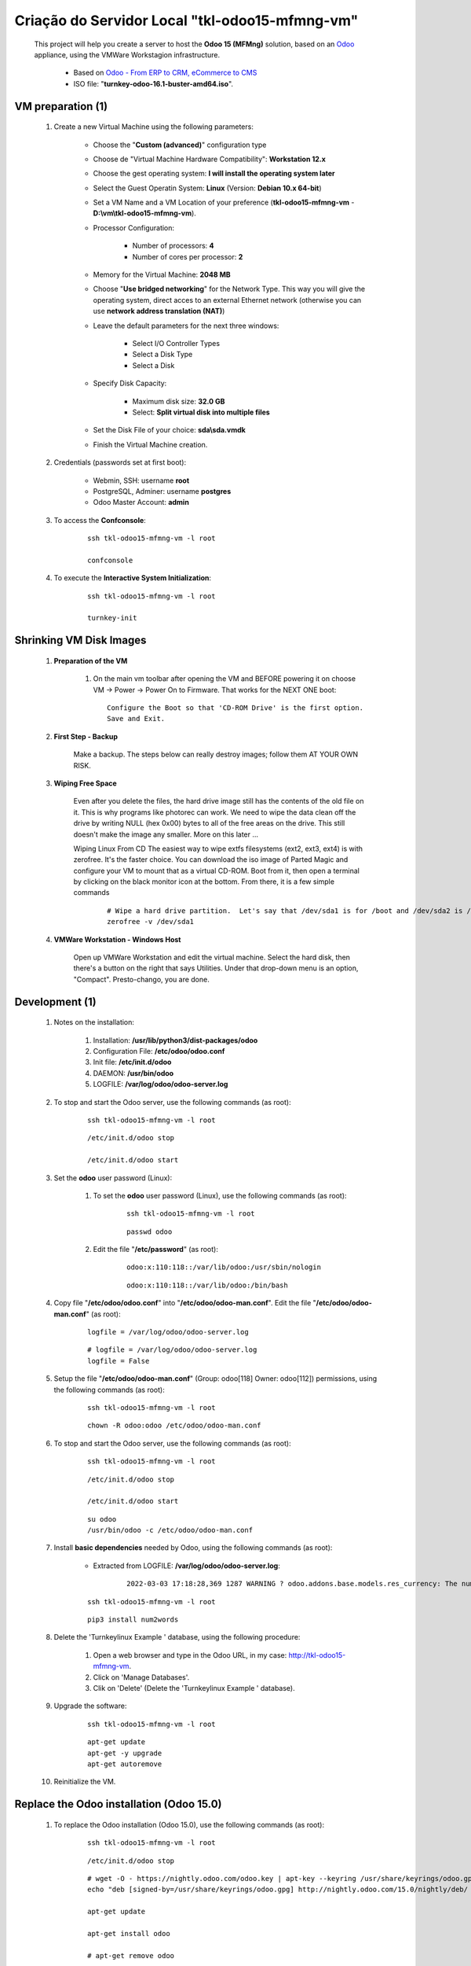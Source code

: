 .. raw:: html

    <style> .red {color:red} </style>
    <style> .bred {font-weight: bold; color:red} </style>
    <style> .green {color:green} </style>
    <style> .blue {color:blue} </style>
    <style> .bmaroon {font-weight: bold; color:maroon} </style>
    <style> .borange {font-weight: bold; color:orange} </style>
    <style> .bi {font-weight: bold; font-style: italic} </style>

.. role:: red
.. role:: bred
.. role:: green
.. role:: blue
.. role:: bmaroon
.. role:: borange
.. role:: bi

===============================================
Criação do Servidor Local "tkl-odoo15-mfmng-vm"
===============================================

    This project will help you create a server to host the **Odoo 15 (MFMng)** solution, based on an `Odoo <https://www.odoo.com/>`_  appliance, using the VMWare Workstagion infrastructure.

        * Based on `Odoo - From ERP to CRM, eCommerce to CMS <https://www.turnkeylinux.org/odoo>`_ 

        * ISO file: "**turnkey-odoo-16.1-buster-amd64.iso**".

VM preparation (1)
------------------

    #. Create a new Virtual Machine using the following parameters:

        - Choose the "**Custom (advanced)**" configuration type
        - Choose de "Virtual Machine Hardware Compatibility": **Workstation 12.x**
        - Choose the gest operating system: **I will install the operating system later**
        - Select the Guest Operatin System: **Linux** (Version: **Debian 10.x 64-bit**)
        - Set a VM Name and a VM Location of your preference (**tkl-odoo15-mfmng-vm** - **D:\\vm\\tkl-odoo15-mfmng-vm**).
        - Processor Configuration:

            - Number of processors: **4**
            - Number of cores per processor: **2**

        - Memory for the Virtual Machine: **2048 MB**
        - Choose "**Use bridged networking**" for the Network Type. This way you will give the operating system, direct acces to an external Ethernet network (otherwise you can use **network address translation (NAT)**)
        - Leave the default parameters for the next three windows:

            - Select I/O Controller Types
            - Select a Disk Type
            - Select a Disk

        - Specify Disk Capacity:

            - Maximum disk size: **32.0 GB**
            - Select: **Split virtual disk into multiple files**

        - Set the Disk File of your choice: **sda\\sda.vmdk**
        - Finish the Virtual Machine creation.

    #. Credentials (passwords set at first boot):

        - Webmin, SSH: username **root**
        - PostgreSQL, Adminer: username **postgres**
        - Odoo Master Account: **admin**

    #. To access the **Confconsole**:

        ::

            ssh tkl-odoo15-mfmng-vm -l root

            confconsole

    #. To execute the **Interactive System Initialization**:

        ::

            ssh tkl-odoo15-mfmng-vm -l root

            turnkey-init

Shrinking VM Disk Images
------------------------

    #. **Preparation of the VM**

        #. On the main vm toolbar after opening the VM and BEFORE powering it on choose VM -> Power -> Power On to Firmware. That works for the NEXT ONE boot::

            Configure the Boot so that 'CD-ROM Drive' is the first option.
            Save and Exit.

    #. **First Step - Backup**

        Make a backup.  The steps below can really destroy images; follow them AT YOUR OWN RISK.

    #. **Wiping Free Space**

        Even after you delete the files, the hard drive image still has the contents of the old file on it.  This is why programs like photorec can work.  We need to wipe the data clean off the drive by writing NULL (hex 0x00) bytes to all of the free areas on the drive.  This still doesn't make the image any smaller.  More on this later ...
        
        Wiping Linux From CD
        The easiest way to wipe extfs filesystems (ext2, ext3, ext4) is with zerofree.  It's the faster choice.  You can download the iso image of Parted Magic and configure your VM to mount that as a virtual CD-ROM.  Boot from it, then open a terminal by clicking on the black monitor icon at the bottom.  From there, it is a few simple commands

            ::

                # Wipe a hard drive partition.  Let's say that /dev/sda1 is for /boot and /dev/sda2 is /root
                zerofree -v /dev/sda1

    #. **VMWare Workstation - Windows Host**

        Open up VMWare Workstation and edit the virtual machine.  Select the hard disk, then there's a button on the right that says Utilities.  Under that drop-down menu is an option, "Compact".  Presto-chango, you are done.

Development (1)
---------------

    #. Notes on the installation:

        #. Installation: **/usr/lib/python3/dist-packages/odoo**

        #. Configuration File: **/etc/odoo/odoo.conf**

        #. Init file: **/etc/init.d/odoo**

        #. DAEMON: **/usr/bin/odoo**

        #. LOGFILE: **/var/log/odoo/odoo-server.log**

    #. To stop and start the Odoo server, use the following commands (as root):

        ::

            ssh tkl-odoo15-mfmng-vm -l root

        ::

            /etc/init.d/odoo stop

            /etc/init.d/odoo start

    #. Set the **odoo** user password (Linux):

        #. To set the **odoo** user password (Linux), use the following commands (as root):

            ::

                ssh tkl-odoo15-mfmng-vm -l root

            ::

                passwd odoo


        #. Edit the file "**/etc/password**" (as root):

            ::

                odoo:x:110:118::/var/lib/odoo:/usr/sbin/nologin

            ::

                odoo:x:110:118::/var/lib/odoo:/bin/bash

    #. Copy file "**/etc/odoo/odoo.conf**" into "**/etc/odoo/odoo-man.conf**". Edit the file "**/etc/odoo/odoo-man.conf**" (as root):

        ::

            logfile = /var/log/odoo/odoo-server.log

        ::

            # logfile = /var/log/odoo/odoo-server.log
            logfile = False

    #. Setup the file "**/etc/odoo/odoo-man.conf**" (Group: odoo[118] Owner: odoo[112]) permissions, using the following commands (as root):

        ::

            ssh tkl-odoo15-mfmng-vm -l root

        ::

            chown -R odoo:odoo /etc/odoo/odoo-man.conf

    #. To stop and start the Odoo server, use the following commands (as root):

        ::

            ssh tkl-odoo15-mfmng-vm -l root

        ::

            /etc/init.d/odoo stop

            /etc/init.d/odoo start

        ::

            su odoo
            /usr/bin/odoo -c /etc/odoo/odoo-man.conf

    #. Install **basic dependencies** needed by Odoo, using the following commands (as root):

        * Extracted from LOGFILE: **/var/log/odoo/odoo-server.log**:

            ::

                2022-03-03 17:18:28,369 1287 WARNING ? odoo.addons.base.models.res_currency: The num2words python library is not installed, amount-to-text features won't be fully available. 

        ::

            ssh tkl-odoo15-mfmng-vm -l root

        ::

            pip3 install num2words

    #. Delete the 'Turnkeylinux Example ' database, using the following procedure:

        #. Open a web browser and type in the Odoo URL, in my case: http://tkl-odoo15-mfmng-vm.

        #. Click on 'Manage Databases'.

        #. Clik on 'Delete' (Delete the 'Turnkeylinux Example ' database).

    #. Upgrade the software:

        ::

            ssh tkl-odoo15-mfmng-vm -l root

        ::

            apt-get update
            apt-get -y upgrade
            apt-get autoremove

    #. Reinitialize the VM.

Replace the Odoo installation (Odoo 15.0)
-----------------------------------------

    #. To replace the Odoo installation (Odoo 15.0), use the following commands (as root):

        ::

            ssh tkl-odoo15-mfmng-vm -l root

        ::

            /etc/init.d/odoo stop

        ::

            # wget -O - https://nightly.odoo.com/odoo.key | apt-key --keyring /usr/share/keyrings/odoo.gpg add -
            echo "deb [signed-by=/usr/share/keyrings/odoo.gpg] http://nightly.odoo.com/15.0/nightly/deb/ ./" >> /etc/apt/sources.list.d/odoo.list

            apt-get update

            apt-get install odoo

            # apt-get remove odoo

    #. To stop and start the Odoo server, use the following commands (as root):

        ::

            ssh tkl-odoo15-mfmng-vm -l root

        ::

            /etc/init.d/odoo stop

            /etc/init.d/odoo start

        ::

            su odoo
            /usr/bin/odoo -c /etc/odoo/odoo-man.conf

VM preparation (2)
------------------

    #. Update host name, executing the following commands:

        ::

            ssh tkl-odoo15-mfmng-vm -l root

        ::

            HOSTNAME=tkl-odoo15-mfmng-vm
            echo "$HOSTNAME" > /etc/hostname
            sed -i "s|127.0.1.1 \(.*\)|127.0.1.1 $HOSTNAME|" /etc/hosts
            # /etc/init.d/hostname.sh start

    #. Change the timezone, executing the following command and picking out the time zone from a list:

        ::

            dpkg-reconfigure tzdata

        * Geographic area: **America**
        * Time Zone: **Sao Paulo**

    #. :red:`(Not Used)` Set the time and date manually, executing the following command:

        ::

            date -set="STRING"

        * STRING: **19 JUL 2018 15:06:00**

    #. Enable **Connecting through SSH tunnel**:

        * `Solving SSH “channel 3: open failed: administratively prohibited” error when tunnelling <https://blog.mypapit.net/2012/06/solving-ssh-channel-3-open-failed-administratively-prohibited-error-when-tunnelling.html>`_ 
        * `Secure TCP/IP Connections with SSH Tunnels <https://www.postgresql.org/docs/9.1/static/ssh-tunnels.html>`_ 
        * `Using an SSH Tunnel <http://confluence.dbvis.com/display/UG91/Using+an+SSH+Tunnel>`_ 

        #. Edit the file "**/etc/ssh/sshd_config**" (as root):

            ::

                AllowTcpForwarding no

            ::

                AllowTcpForwarding yes

        #. To stop and start the sshd service, use the following commands (as root):

            ::

                ssh tkl-odoo15-mfmng-vm -l root

            ::

                service sshd restart

        #. :red:`(Not Used)` To  establish a secure tunnel from the remote computer, use one the following commands (change the local port (5432) and the remote port (33335) appropriately):

            ::

                ssh -v -L 33335:localhost:5432 root@tkl-odoo15-mfmng-vm

            ::

                ssh -L 33335:localhost:5432 root@tkl-odoo15-mfmng-vm

            ::

                ssh -v -L 33335:127.0.0.1:5432 root@tkl-odoo15-mfmng-vm

            ::

                ssh -L 33335:127.0.0.1:5432 root@tkl-odoo15-mfmng-vm

Development (2)
---------------

    #. To create the **/opt/odoo** directory, use the following commands (as root):

        ::

            ssh tkl-odoo15-mfmng-vm -l root

        ::

            mkdir /opt/odoo

            chown -R odoo:odoo /opt/odoo

    #. To configure **Git**, use the following commands (as root):

        ::

            ssh tkl-odoo15-mfmng-vm -l root

        ::

            cd /opt/odoo
            su odoo

            git config --global user.email "carlos.vercelino@clvsol.com"
            git config --global user.name "Carlos Eduardo Vercelino - CLVsol"

            git config --global alias.lg "log --oneline --all --graph --decorate"

            git config --list

            exit

    #. To install erppeek (for python 3.5), use the following commands (as root):

        ::

            pip3 install erppeek

Development (3)
---------------

    #. Configure Odoo Server timeouts

        #. Edit the files "**/etc/odoo/odoo.conf**" and "**/etc/odoo/odoo-man.conf**" (as root):

            * `Command-line interface: odoo-bin <https://www.odoo.com/documentation/12.0/reference/cmdline.html>`_
            * `Difference between CPU time and wall time <https://service.futurequest.net/index.php?/Knowledgebase/Article/View/407/0/difference-between-cpu-time-and-wall-time>`_

            ::

                limit_time_cpu = 60
                limit_time_real = 120

            ::

                # limit_time_cpu = 60
                limit_time_cpu = 36000
                # limit_time_real = 120
                limit_time_real = 72000

    #. Configure Odoo Server workers

        #. Edit the files "**/etc/odoo/odoo.conf**" and "**/etc/odoo/odoo-man.conf**" (as odoo):

            * `Sample odoo.conf file  <https://gist.github.com/Guidoom/d5db0a76ce669b139271a528a8a2a27f>`_
            * `How to Speed up Odoo <https://www.rosehosting.com/blog/how-to-speed-up-odoo/>`_
            * `What is a “worker” in Odoo? <https://stackoverflow.com/questions/35918633/what-is-a-worker-in-odoo>`_

            ::

                workers = 0

            ::

                # workers = 0
                workers = 5

    #. Configure "server_wide_modules"

        #. Edit the files "**/etc/odoo/odoo.conf**" and "**/etc/odoo/odoo-man.conf**" (as odoo):

            * `[odoo12.0] How the api_integration works using python3 for odoov12?  <https://www.odoo.com/fr_FR/forum/aide-1/question/odoo12-0-how-the-api-integration-works-using-python3-for-odoov12-141915>`_

            ::

                server_wide_modules = base,web

            ::

                # server_wide_modules = base,web
                server_wide_modules = None

    #. :red:`(Not Used)` Configure "osv_memory_age_limit"

        #. Edit the files "**/etc/odoo/odoo.conf**" and "**/etc/odoo/odoo-man.conf**" (as odoo):

            * `[14.0] DeprecationWarning: The osv-memory-age-limit <https://github.com/odoo/odoo/issues/60681>`_

            ::

                osv_memory_age_limit = 1.0

            ::

                # osv_memory_age_limit = 1.0
                osv_memory_age_limit = False

    #. :red:`(Not Used)` To install Jinja2-2.11.2, execute the following commands (as root):

        * Issue:

            ::

                2021-01-14 13:29:55,275 8698 WARNING mfmng_2021v_14 py.warnings: /usr/lib/python3/dist-packages/jinja2/sandbox.py:82: DeprecationWarning: Using or importing the ABCs from 'collections' instead of from 'collections.abc' is deprecated, and in 3.8 it will stop working
                from collections import MutableSet, MutableMapping, MutableSequence
 
        ::

            pip3 install -U Jinja2

        ::

            root@tkl-odoo15-mfmng-vm ~# pip3 install -U Jinja2
            Collecting Jinja2
              Downloading https://files.pythonhosted.org/packages/30/9e/f663a2aa66a09d838042ae1a2c5659828bb9b41ea3a6efa20a20fd92b121/Jinja2-2.11.2-py2.py3-none-any.whl (125kB)
                100% |████████████████████████████████| 133kB 1.2MB/s 
            Requirement already satisfied, skipping upgrade: MarkupSafe>=0.23 in /usr/lib/python3/dist-packages (from Jinja2) (1.1.0)
            Installing collected packages: Jinja2
              Found existing installation: Jinja2 2.10
                Not uninstalling jinja2 at /usr/lib/python3/dist-packages, outside environment /usr
                Can't uninstall 'Jinja2'. No files were found to uninstall.
            Successfully installed Jinja2-2.11.2

Repositories Installation
-------------------------

    #. To install all "**modules**", use the following commands (as odoo):

        ::

            ssh tkl-odoo15-mfmng-vm -l odoo

        ::

            cd /opt/odoo
            git clone https://github.com/CLVsol/clvsol_odoo_client --branch 13.0
            git clone https://github.com/CLVsol/clvsol_mfmng --branch 15.0_dev
            git clone https://github.com/MostlyOpen/clvsol_odoo_addons --branch 15.0_dev
            git clone https://github.com/CLVsol/clvsol_odoo_addons_mfmng --branch 15.0_dev
            # git clone https://github.com/CLVsol/clvsol_odoo_addons_sync --branch 14.0
            # git clone https://github.com/CLVsol/clvsol_odoo_addons_sync_mfmng --branch 12.0to14.0

    #. To create a symbolic link "odoo_client", use the following commands (as **root**):

        ::

            ssh tkl-odoo15-mfmng-vm -l root

        ::

            cd /opt/odoo/clvsol_mfmng/project
            ln -s /opt/odoo/clvsol_odoo_client odoo_client 

        * SymLink <https://wiki.debian.org/SymLink>`_

    #. Edit the files "**/etc/odoo/odoo.conf**" and "**/etc/odoo/odoo-man.conf**" (as root):

        ::

                addons_path = /usr/lib/python3/dist-packages/odoo/addons

        ::

            # addons_path = /usr/lib/python3/dist-packages/odoo/addons
            addons_path = /usr/lib/python3/dist-packages/odoo/addons,/opt/odoo/clvsol_odoo_addons,/opt/odoo/clvsol_odoo_addons_mfmng

Remote access to the server
---------------------------

    #. To access remotly the server, use the following commands (as **root**):

        ::

            ssh tkl-odoo15-mfmng-vm -l root

        ::

            /etc/init.d/odoo stop

            /etc/init.d/odoo start

        ::

            su odoo
            /usr/bin/odoo -c /etc/odoo/odoo-man.conf

    #. To access remotly the server, use the following commands (as **odoo**) for **JCAFB**:

        ::

            ssh tkl-odoo15-mfmng-vm -l odoo

        ::

            cd /opt/odoo/clvsol_mfmng/project
            python3 install.py --super_user_pw "***" --admin_user_pw "***" --data_admin_user_pw "***" --db "mfmng_15"

            dropdb -i mfmng_15

Upgrade the odoo software
-------------------------

    #. Upgrade the odoo software:

        ::

            ssh tkl-odoo15-mfmng-vm -l root

            /etc/init.d/odoo stop

        ::

            apt-get update
            apt-get -y upgrade

            apt-get install odoo

References
----------

    #. Installing Odoo (15)

     * `Odoo Nightly builds <https://nightly.odoo.com/>`_ 
     * `Installing Odoo (15) <https://www.odoo.com/documentation/15.0/setup/install.html>`_ 
